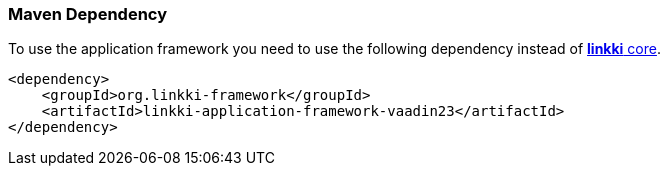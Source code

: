 :jbake-title: Maven Set Up
:jbake-type: section
:jbake-status: published

[[maven-dependency-application-framework]]
=== Maven Dependency

To use the application framework you need to use the following dependency instead of <<maven-dependency-core-vaadin,*linkki* core>>.

[source,xml]
----
<dependency>
    <groupId>org.linkki-framework</groupId>
    <artifactId>linkki-application-framework-vaadin23</artifactId>
</dependency>
----